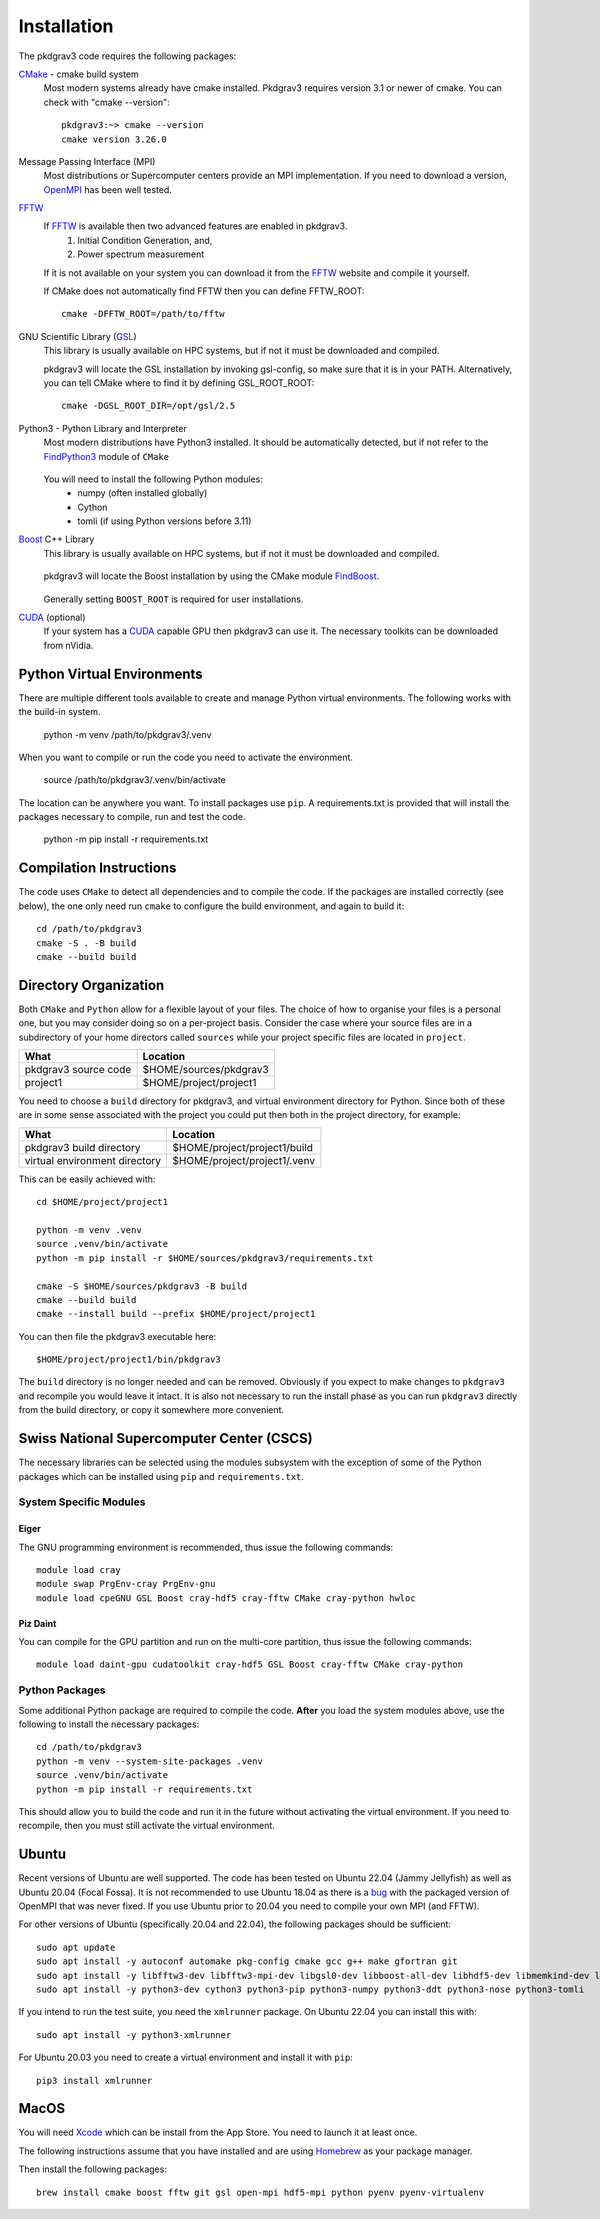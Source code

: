 ============
Installation
============

The pkdgrav3 code requires the following packages:

CMake_ - cmake build system
    Most modern systems already have cmake installed. Pkdgrav3 requires
    version 3.1 or newer of cmake. You can check with "cmake --version"::

        pkdgrav3:~> cmake --version
        cmake version 3.26.0

    .. _CMake: https://cmake.org/

Message Passing Interface (MPI)
  Most distributions or Supercomputer centers provide an MPI implementation.
  If you need to download a version, OpenMPI_ has been well tested.

  .. _OpenMPI: https://www.open-mpi.org

FFTW_
    If FFTW_ is available then two advanced features are enabled in pkdgrav3.
      #. Initial Condition Generation, and,
      #. Power spectrum measurement

    If it is not available on your system you can download it from the FFTW_ website and compile it yourself.

    .. _FFTW: http://www.fftw.org/

    If CMake does not automatically find FFTW then you can define FFTW_ROOT::

        cmake -DFFTW_ROOT=/path/to/fftw

GNU Scientific Library (GSL_)
    This library is usually available on HPC systems, but if not it must be
    downloaded and compiled.

    .. _GSL: https://www.gnu.org/software/gsl/

    pkdgrav3 will locate the GSL installation by invoking gsl-config, so make
    sure that it is in your PATH. Alternatively, you can tell CMake where to
    find it by defining GSL_ROOT_ROOT::

        cmake -DGSL_ROOT_DIR=/opt/gsl/2.5

Python3 - Python Library and Interpreter
    Most modern distributions have Python3 installed. It should be automatically
    detected, but if not refer to the FindPython3_ module of ``CMake``

        .. _FindPython3: https://cmake.org/cmake/help/latest/module/FindPython3.html

    You will need to install the following Python modules:
        * numpy (often installed globally)
        * Cython
        * tomli (if using Python versions before 3.11)

Boost_ C++ Library
    This library is usually available on HPC systems, but if not it must be
    downloaded and compiled.

        .. _Boost: https://www.boost.org

    pkdgrav3 will locate the Boost installation by using the CMake module FindBoost_.

        .. _FindBoost: https://cmake.org/cmake/help/latest/module/FindBoost.html

    Generally setting ``BOOST_ROOT`` is required for user installations.

CUDA_ (optional)
    If your system has a CUDA_ capable GPU then pkdgrav3 can use it.
    The necessary toolkits can be downloaded from nVidia.

        .. _CUDA: https://developer.nvidia.com/cuda-downloads

+++++++++++++++++++++++++++
Python Virtual Environments
+++++++++++++++++++++++++++

There are multiple different tools available to create and manage
Python virtual environments. The following works with the build-in system.

    python -m venv /path/to/pkdgrav3/.venv

When you want to compile or run the code you need to activate the environment.

    source /path/to/pkdgrav3/.venv/bin/activate

The location can be anywhere you want. To install packages use ``pip``.
A requirements.txt is provided that will install the packages necessary
to compile, run and test the code.

    python -m pip install -r requirements.txt

++++++++++++++++++++++++
Compilation Instructions
++++++++++++++++++++++++

The code uses ``CMake`` to detect all dependencies and to compile the code. If the packages are installed correctly (see below),
the one only need run ``cmake`` to configure the build environment, and again to build it::

    cd /path/to/pkdgrav3
    cmake -S . -B build
    cmake --build build

++++++++++++++++++++++
Directory Organization
++++++++++++++++++++++

Both ``CMake`` and ``Python`` allow for a flexible layout of your files. The choice of
how to organise your files is a personal one, but you may consider doing so on a
per-project basis. Consider the case where your source files are in a subdirectory
of your home directors called ``sources`` while your project specific files are
located in ``project``.

+------------------------------+---------------------------------+
| What                         | Location                        |
+==============================+=================================+
| pkdgrav3 source code         | $HOME/sources/pkdgrav3          |
+------------------------------+---------------------------------+
| project1                     | $HOME/project/project1          |
+------------------------------+---------------------------------+

You need to choose a ``build`` directory for pkdgrav3, and virtual environment
directory for Python. Since both of these are in some sense associated with the
project you could put then both in the project directory, for example:

+------------------------------+---------------------------------+
| What                         | Location                        |
+==============================+=================================+
| pkdgrav3 build directory     | $HOME/project/project1/build    |
+------------------------------+---------------------------------+
| virtual environment directory| $HOME/project/project1/.venv    |
+------------------------------+---------------------------------+

This can be easily achieved with::

    cd $HOME/project/project1

    python -m venv .venv
    source .venv/bin/activate
    python -m pip install -r $HOME/sources/pkdgrav3/requirements.txt

    cmake -S $HOME/sources/pkdgrav3 -B build
    cmake --build build
    cmake --install build --prefix $HOME/project/project1

You can then file the pkdgrav3 executable here::

    $HOME/project/project1/bin/pkdgrav3

The ``build`` directory is no longer needed and can be removed.
Obviously if you expect to make changes to ``pkdgrav3`` and recompile
you would leave it intact. It is also not necessary to run the install
phase as you can run ``pkdgrav3`` directly from the build directory,
or copy it somewhere more convenient.

++++++++++++++++++++++++++++++++++++++++++
Swiss National Supercomputer Center (CSCS)
++++++++++++++++++++++++++++++++++++++++++

The necessary libraries can be selected using the modules subsystem with the exception
of some of the Python packages which can be installed using ``pip`` and ``requirements.txt``.

-----------------------
System Specific Modules
-----------------------

Eiger
-----

The GNU programming environment is recommended, thus issue the following commands::

    module load cray
    module swap PrgEnv-cray PrgEnv-gnu
    module load cpeGNU GSL Boost cray-hdf5 cray-fftw CMake cray-python hwloc

Piz Daint
---------

You can compile for the GPU partition and run on the multi-core partition, thus issue the following commands::

    module load daint-gpu cudatoolkit cray-hdf5 GSL Boost cray-fftw CMake cray-python

---------------
Python Packages
---------------

Some additional Python package are required to compile the code. **After** you load the
system modules above, use the following to install the necessary packages::

    cd /path/to/pkdgrav3
    python -m venv --system-site-packages .venv
    source .venv/bin/activate
    python -m pip install -r requirements.txt

This should allow you to build the code and run it in the future without activating the
virtual environment. If you need to recompile, then you must still activate the
virtual environment.

++++++
Ubuntu
++++++

Recent versions of Ubuntu are well supported. The code has been tested on Ubuntu 22.04 (Jammy Jellyfish) as well
as Ubuntu 20.04 (Focal Fossa). It is not recommended to use Ubuntu 18.04 as there is a bug_ with the packaged version
of OpenMPI that was never fixed. If you use Ubuntu prior to 20.04 you need to compile your own MPI (and FFTW).

.. _bug: https://bugs.launchpad.net/ubuntu/+source/openmpi/+bug/1731938

For other versions of Ubuntu (specifically 20.04 and 22.04), the following packages should be sufficient::

    sudo apt update
    sudo apt install -y autoconf automake pkg-config cmake gcc g++ make gfortran git
    sudo apt install -y libfftw3-dev libfftw3-mpi-dev libgsl0-dev libboost-all-dev libhdf5-dev libmemkind-dev libhwloc-dev
    sudo apt install -y python3-dev cython3 python3-pip python3-numpy python3-ddt python3-nose python3-tomli

If you intend to run the test suite, you need the ``xmlrunner`` package. On Ubuntu 22.04 you can install this with::

    sudo apt install -y python3-xmlrunner

For Ubuntu 20.03 you need to create a virtual environment and install it with ``pip``::

    pip3 install xmlrunner

+++++
MacOS
+++++

You will need Xcode_ which can be install from the App Store. You need to launch it at least once.

.. _Xcode: https://apps.apple.com/us/app/xcode/

The following instructions assume that you have installed and are using
Homebrew_ as your package manager.

.. _Homebrew: https://brew.sh

Then install the following packages::

    brew install cmake boost fftw git gsl open-mpi hdf5-mpi python pyenv pyenv-virtualenv

